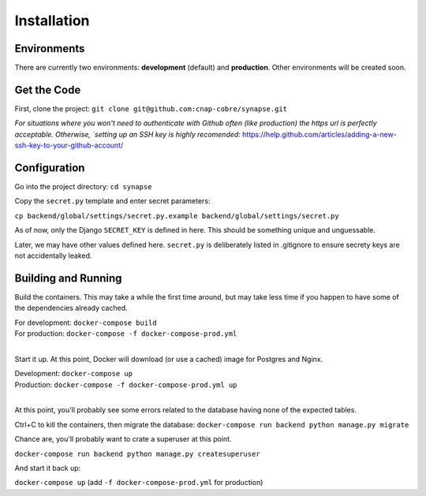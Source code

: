 ############
Installation
############

Environments
~~~~~~~~~~~~

There are currently two environments: **development** (default) and
**production**.  Other environments will be created soon.


Get the Code
~~~~~~~~~~~~

First, clone the project: ``git clone git@github.com:cnap-cobre/synapse.git``

*For situations where you won't need to authenticate with Github often (like
production) the https url is perfectly acceptable.  Otherwise,
`setting up an SSH key is highly recomended:*
https://help.github.com/articles/adding-a-new-ssh-key-to-your-github-account/


Configuration
~~~~~~~~~~~~~

Go into the project directory: ``cd synapse``

Copy the ``secret.py`` template and enter secret parameters:

``cp backend/global/settings/secret.py.example backend/global/settings/secret.py``

As of now, only the Django ``SECRET_KEY`` is defined in here.  This should be
something unique and unguessable.

Later, we may have other values defined here.  ``secret.py`` is deliberately
listed in .gitignore to ensure secrety keys are not accidentally leaked.

Building and Running
~~~~~~~~~~~~~~~~~~~~

Build the containers.  This may take a while the first time around, but may
take less time if you happen to have some of the dependencies already cached.

| For development: ``docker-compose build``
| For production: ``docker-compose -f docker-compose-prod.yml``
|

Start it up.  At this point, Docker will download (or use a cached) image for
Postgres and Nginx.

| Development: ``docker-compose up``
| Production: ``docker-compose -f docker-compose-prod.yml up``
|

At this point, you'll probably see some errors related to the database having
none of the expected tables.

Ctrl+C to kill the containers, then migrate the database: ``docker-compose run backend python manage.py migrate``

Chance are, you'll probably want to crate a superuser at this point.

``docker-compose run backend python manage.py createsuperuser``

And start it back up:

``docker-compose up`` (add ``-f docker-compose-prod.yml`` for production)
